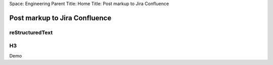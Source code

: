 Space: Engineering
Parent Title: Home
Title: Post markup to Jira Confluence

Post markup to Jira Confluence
==============================

reStructuredText
----------------

H3
--

Demo

